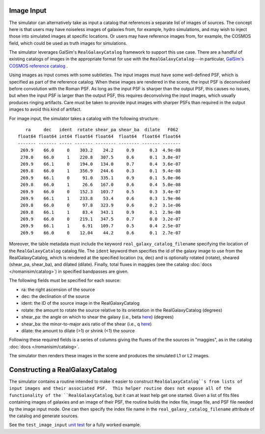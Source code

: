 Image Input
===========

The simulator can alternatively take as input a catalog that references a separate list of images of sources.  The concept here is that users may have noiseless images of galaxies from, for example, hydro simulations, and may wish to inject those into simulated images at specific locations.  Or users may have reference images from, for example, the COSMOS field, which could be used as truth images for simulations.

The simulator leverages GalSim's ``RealGalaxyCatalog`` framework to support this use case.  There are a handful of existing catalogs of images in the appropriate format for use with the ``RealGalaxyCatalog``---in particular, `GalSim's COSMOS reference catalog <https://galsim-developers.github.io/GalSim/_build/html/real_gal.html#downloading-the-cosmos-catalog>`_ .

Using images as input comes with some subtleties.  The input images must have some well-defined PSF, which is specified as part of the reference catalog.  When these images are rendered in the scene, the input PSF is deconvolved before convolution with the Roman PSF.  As long as the input PSF is sharper than the output PSF, this causes no issues, but when the input PSF is larger than the output PSF, this requires deconvolving the input images, which usually produces ringing artifacts.  Care must be taken to provide input images with sharper PSFs than required in the output images to avoid this kind of artifact.

For image input, the simulator takes a catalog with the following structure::

     ra     dec   ident  rotate shear_pa shear_ba  dilate   F062  
  float64 float64 int64 float64 float64  float64  float64 float64 
  ------- ------- ----- ------- -------- -------- ------- ------- 
   269.9    66.0     0    303.2    24.2     0.9      0.3  4.9e-08 
   270.0    66.0     1    220.8   307.5     0.6      0.1  3.8e-07 
   269.9    66.1     0    194.0   134.0     0.7      0.4  3.6e-07 
   269.8    66.0     1    356.9   244.6     0.3      0.1  9.4e-08 
   269.9    66.1     0     91.0   335.1     0.9      0.1  5.0e-06 
   269.8    66.0     1     26.6   167.0     0.6      0.4  5.0e-08 
   269.9    66.0     0    152.3   103.7     0.5      0.3  3.4e-07 
   269.9    66.1     1    233.8    53.4     0.6      0.3  1.9e-06 
   269.8    66.0     0     97.8   323.9     0.6      0.2  3.1e-06 
   269.8    66.1     1     83.4   343.1     0.9      0.1  2.9e-08 
   269.9    66.0     0    219.1   347.5     0.7      0.0  3.2e-07 
   269.9    66.1     1     6.91   109.7     0.5      0.4  2.5e-07 
   269.9    66.0     0    12.04    44.2     0.6      0.1  2.7e-07

Moreover, the table metadata must include the keyword ``real_galaxy_catalog_filename`` specifying the location of the ``RealGalaxyCatalog`` catalog file.  The ``ident`` keyword then specifies the id of the galaxy image to use from the RealGalaxyCatalog, which is rendered at the specified location (ra, dec) and is optionally rotated (rotate), sheared (shear_pa, shear_ba), and dilated (dilate).  Finally, total fluxes in maggies (see the catalog :doc:`docs </romanisim/catalog>`) in specified bandpasses are given.

The following fields must be specified for each source:

* ra: the right ascension of the source
* dec: the declination of the source
* ident: the ID of the source image in the RealGalaxyCatalog
* rotate: the amount to rotate the source relative to its orientation in the RealGalaxyCatalog (degrees)
* shear_pa: the angle on which to shear the galaxy (i.e., beta `here <https://galsim-developers.github.io/GalSim/_build/html/shear.html#the-shear-class>`_) (degrees)
* shear_ba: the minor-to-major axis ratio of the shear (i.e., q `here <https://galsim-developers.github.io/GalSim/_build/html/shear.html#the-shear-class>`_)
* dilate: the amount to dilate (>1) or shrink (<1) the source

Following these required fields is a series of columns giving the fluxes of the the sources in "maggies", as in the catalog :doc:`docs </romanisim/catalog>`.

The simulator then renders these images in the scene and produces the simulated L1 or L2 images.


Constructing a RealGalaxyCatalog
================================

The simulator contains a routine intended to make it easier to construct ``RealGalaxyCatalog``s from lists of input images and their associated PSF.  This helper routine does not expose all of the functionality of the ``RealGalaxyCatalog``, but it can at least help get one started.  Given a list of fits files containing images of galaxies and an image of their PSF, the routine builds the index file, image file, and PSF file needed by the image input mode.  One can then specify the index file name in the ``real_galaxy_catalog_filename`` attribute of the catalog and generate sources.

See the ``test_image_input`` `unit test <https://github.com/spacetelescope/romanisim/blob/main/romanisim/tests/test_image.py>`_ for a fully worked example.

